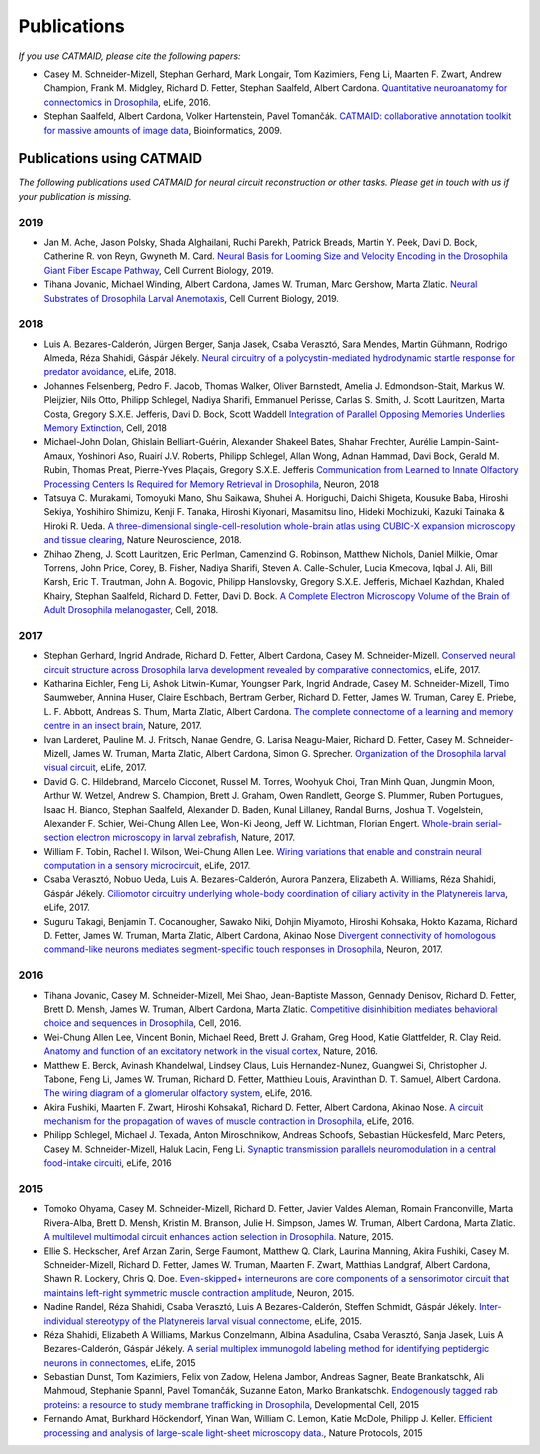 Publications
------------
*If you use CATMAID, please cite the following papers:*

* Casey M. Schneider-Mizell, Stephan Gerhard, Mark Longair, Tom Kazimiers, Feng Li, Maarten F. Zwart, Andrew Champion, Frank M. Midgley, Richard D. Fetter, Stephan Saalfeld, Albert Cardona. `Quantitative neuroanatomy for connectomics in Drosophila <http://elifesciences.org/content/5/e12059v1>`_,  eLife, 2016.

* Stephan Saalfeld, Albert Cardona, Volker Hartenstein, Pavel Tomančák. `CATMAID: collaborative annotation toolkit for massive amounts of image data <http://bioinformatics.oxfordjournals.org/content/25/15/1984.abstract>`_, Bioinformatics, 2009.

Publications using CATMAID
`````````````````````````````````````
*The following publications used CATMAID for neural circuit reconstruction or other tasks. Please get in touch with us if your publication is missing.*

2019
~~~~

* Jan M. Ache, Jason Polsky, Shada Alghailani, Ruchi Parekh, Patrick Breads, Martin Y. Peek, Davi D. Bock, Catherine R. von Reyn, Gwyneth M. Card. `Neural Basis for Looming Size and Velocity Encoding in the Drosophila Giant Fiber Escape Pathway <https://www.cell.com/current-biology/fulltext/S0960-9822(19)30138-1>`_, Cell Current Biology, 2019.

* Tihana Jovanic, Michael Winding, Albert Cardona, James W. Truman, Marc Gershow, Marta Zlatic. `Neural Substrates of Drosophila Larval Anemotaxis <https://www.cell.com/current-biology/pdf/S0960-9822(19)30011-9.pdf>`_, Cell Current Biology, 2019.

2018
~~~~

* Luis A. Bezares-Calderón, Jürgen Berger, Sanja Jasek, Csaba Verasztó, Sara Mendes, Martin Gühmann, Rodrigo Almeda, Réza Shahidi, Gáspár Jékely. `Neural circuitry of a polycystin-mediated hydrodynamic startle response for predator avoidance <https://elifesciences.org/articles/36262>`_, eLife, 2018.

* Johannes Felsenberg, Pedro F. Jacob, Thomas Walker, Oliver Barnstedt, Amelia J. Edmondson-Stait, Markus W. Pleijzier, Nils Otto, Philipp Schlegel, Nadiya Sharifi, Emmanuel Perisse, Carlas S. Smith, J. Scott Lauritzen, Marta Costa, Gregory S.X.E. Jefferis, Davi D. Bock, Scott Waddell `Integration of Parallel Opposing Memories Underlies Memory Extinction <https://www.cell.com/cell/fulltext/S0092-8674(18)31037-7>`_, Cell, 2018

* Michael-John Dolan, Ghislain Belliart-Guérin, Alexander Shakeel Bates, Shahar Frechter, Aurélie Lampin-Saint-Amaux, Yoshinori Aso, Ruairí J.V. Roberts, Philipp Schlegel, Allan Wong, Adnan Hammad, Davi Bock, Gerald M. Rubin, Thomas Preat, Pierre-Yves Plaçais, Gregory S.X.E. Jefferis `Communication from Learned to Innate Olfactory Processing Centers Is Required for Memory Retrieval in Drosophila <https://www.cell.com/neuron/fulltext/S0896-6273(18)30742-6>`_, Neuron, 2018

* Tatsuya C. Murakami, Tomoyuki Mano, Shu Saikawa, Shuhei A. Horiguchi, Daichi Shigeta, Kousuke Baba, Hiroshi Sekiya, Yoshihiro Shimizu, Kenji F. Tanaka, Hiroshi Kiyonari, Masamitsu Iino, Hideki Mochizuki, Kazuki Tainaka & Hiroki R. Ueda. `A three-dimensional single-cell-resolution whole-brain atlas using CUBIC-X expansion microscopy and tissue clearing <https://www.nature.com/articles/s41593-018-0109-1>`_, Nature Neuroscience, 2018.

* Zhihao Zheng, J. Scott Lauritzen, Eric Perlman, Camenzind G. Robinson, Matthew Nichols, Daniel Milkie, Omar Torrens, John Price, Corey,  B. Fisher, Nadiya Sharifi, Steven A. Calle-Schuler, Lucia Kmecova, Iqbal J. Ali, Bill Karsh, Eric T. Trautman, John A. Bogovic, Philipp Hanslovsky, Gregory S.X.E. Jefferis, Michael Kazhdan, Khaled Khairy, Stephan Saalfeld, Richard D. Fetter, Davi D. Bock. `A Complete Electron Microscopy Volume of the Brain of Adult Drosophila melanogaster <https://www.cell.com/cell/abstract/S0092-8674(18)30787-6>`_, Cell, 2018.

2017
~~~~

* Stephan Gerhard, Ingrid Andrade, Richard D. Fetter, Albert Cardona, Casey M. Schneider-Mizell. `Conserved neural circuit structure across Drosophila larva development revealed by comparative connectomics <https://elifesciences.org/articles/29089>`_, eLife, 2017.

* Katharina Eichler, Feng Li, Ashok Litwin-Kumar, Youngser Park, Ingrid Andrade, Casey M. Schneider-Mizell, Timo Saumweber, Annina Huser, Claire Eschbach, Bertram Gerber, Richard D. Fetter, James W. Truman, Carey E. Priebe, L. F. Abbott, Andreas S. Thum, Marta Zlatic, Albert Cardona. `The complete connectome of a learning and memory centre in an insect brain <http://www.biorxiv.org/content/biorxiv/early/2017/05/24/141762.full.pdf>`_, Nature, 2017.

* Ivan Larderet, Pauline M. J. Fritsch, Nanae Gendre, G. Larisa Neagu-Maier, Richard D. Fetter, Casey M. Schneider-Mizell, James W. Truman, Marta Zlatic, Albert Cardona, Simon G. Sprecher. `Organization of the Drosophila larval visual circuit <https://elifesciences.org/articles/28387>`_, eLife, 2017.

* David G. C. Hildebrand, Marcelo Cicconet, Russel M. Torres, Woohyuk Choi, Tran Minh Quan, Jungmin Moon, Arthur W. Wetzel, Andrew S. Champion, Brett J. Graham, Owen Randlett, George S. Plummer, Ruben Portugues, Isaac H. Bianco, Stephan Saalfeld, Alexander D. Baden, Kunal Lillaney, Randal Burns, Joshua T. Vogelstein, Alexander F. Schier, Wei-Chung Allen Lee, Won-Ki Jeong, Jeff W. Lichtman, Florian Engert. `Whole-brain serial-section electron microscopy in larval zebrafish <http://www.biorxiv.org/content/biorxiv/early/2017/05/07/134882.full.pdf>`_, Nature, 2017.

* William F. Tobin, Rachel I. Wilson, Wei-Chung Allen Lee. `Wiring variations that enable and constrain neural computation in a sensory microcircuit <https://elifesciences.org/articles/24838>`_, eLife, 2017.

* Csaba Verasztó, Nobuo Ueda, Luis A. Bezares-Calderón, Aurora Panzera, Elizabeth A. Williams, Réza Shahidi, Gáspár Jékely. `Ciliomotor circuitry underlying whole-body coordination of ciliary activity in the Platynereis larva <https://elifesciences.org/articles/26000>`_, eLife, 2017.

* Suguru Takagi, Benjamin T. Cocanougher, Sawako Niki, Dohjin Miyamoto, Hiroshi Kohsaka, Hokto Kazama, Richard D. Fetter, James W. Truman, Marta Zlatic, Albert Cardona, Akinao Nose `Divergent connectivity of homologous command-like neurons mediates segment-specific touch responses in Drosophila <http://www.sciencedirect.com/science/article/pii/S089662731731022X>`_, Neuron, 2017.

2016
~~~~

* Tihana Jovanic, Casey M. Schneider-Mizell, Mei Shao, Jean-Baptiste Masson, Gennady Denisov, Richard D. Fetter, Brett D. Mensh, James W. Truman, Albert Cardona, Marta Zlatic. `Competitive disinhibition mediates behavioral choice and sequences in Drosophila <http://www.sciencedirect.com/science/article/pii/S0092867416312429>`_, Cell, 2016.

* Wei-Chung Allen Lee, Vincent Bonin, Michael Reed, Brett J. Graham, Greg Hood, Katie Glattfelder, R. Clay Reid. `Anatomy and function of an excitatory network in the visual cortex <https://www.nature.com/nature/journal/v532/n7599/full/nature17192.html>`_, Nature, 2016.

* Matthew E. Berck, Avinash Khandelwal, Lindsey Claus, Luis Hernandez-Nunez, Guangwei Si, Christopher J. Tabone, Feng Li, James W. Truman, Richard D. Fetter, Matthieu Louis, Aravinthan D. T. Samuel, Albert Cardona. `The wiring diagram of a glomerular olfactory system <https://elifesciences.org/articles/14859>`_, eLife, 2016.

* Akira Fushiki, Maarten F. Zwart, Hiroshi Kohsaka1, Richard D. Fetter, Albert Cardona, Akinao Nose. `A circuit mechanism for the propagation of waves of muscle contraction in Drosophila <https://elifesciences.org/articles/13253>`_, eLife, 2016.

* Philipp Schlegel, Michael J. Texada, Anton Miroschnikow, Andreas Schoofs, Sebastian Hückesfeld, Marc Peters, Casey M. Schneider-Mizell, Haluk Lacin, Feng Li. `Synaptic transmission parallels neuromodulation in a central food-intake circuiti <https://elifesciences.org/articles/16799>`_, eLife, 2016

2015
~~~~

* Tomoko Ohyama, Casey M. Schneider-Mizell, Richard D. Fetter, Javier Valdes Aleman, Romain Franconville, Marta Rivera-Alba, Brett D. Mensh, Kristin M. Branson, Julie H. Simpson, James W. Truman, Albert Cardona, Marta Zlatic. `A multilevel multimodal circuit enhances action selection in Drosophila. <http://www.nature.com/nature/journal/v520/n7549/full/nature14297.html>`_ Nature, 2015.

* Ellie S. Heckscher, Aref Arzan Zarin, Serge Faumont, Matthew Q. Clark, Laurina Manning, Akira Fushiki, Casey M. Schneider-Mizell, Richard D. Fetter, James W. Truman, Maarten F. Zwart, Matthias Landgraf, Albert Cardona, Shawn R. Lockery, Chris Q. Doe. `Even-skipped+ interneurons are core components of a sensorimotor circuit that maintains left-right symmetric muscle contraction amplitude <http://www.sciencedirect.com/science/article/pii/S0896627315007667>`_, Neuron, 2015.

* Nadine Randel, Réza Shahidi, Csaba Verasztó, Luis A Bezares-Calderón, Steffen Schmidt, Gáspár Jékely. `Inter-individual stereotypy of the Platynereis larval visual connectome <http://elifesciences.org/content/4/e08069v2>`_, eLife, 2015.

* Réza Shahidi, Elizabeth A Williams, Markus Conzelmann, Albina Asadulina, Csaba Verasztó, Sanja Jasek, Luis A Bezares-Calderón, Gáspár Jékely. `A serial multiplex immunogold labeling method for identifying peptidergic neurons in connectomes <http://lens.elifesciences.org/11147/>`_, eLife, 2015

* Sebastian Dunst, Tom Kazimiers, Felix von Zadow, Helena Jambor, Andreas Sagner, Beate Brankatschk, Ali Mahmoud, Stephanie Spannl, Pavel Tomančák, Suzanne Eaton, Marko Brankatschk. `Endogenously tagged rab proteins: a resource to study membrane trafficking in Drosophila <http://www.cell.com/developmental-cell/abstract/S1534-5807(15)00218-X>`_, Developmental Cell, 2015

* Fernando Amat, Burkhard Höckendorf, Yinan Wan, William C. Lemon, Katie McDole, Philipp J. Keller. `Efficient processing and analysis of large-scale light-sheet microscopy data. <http://www.nature.com/nprot/journal/v10/n11/abs/nprot.2015.111.html>`_, Nature Protocols, 2015
